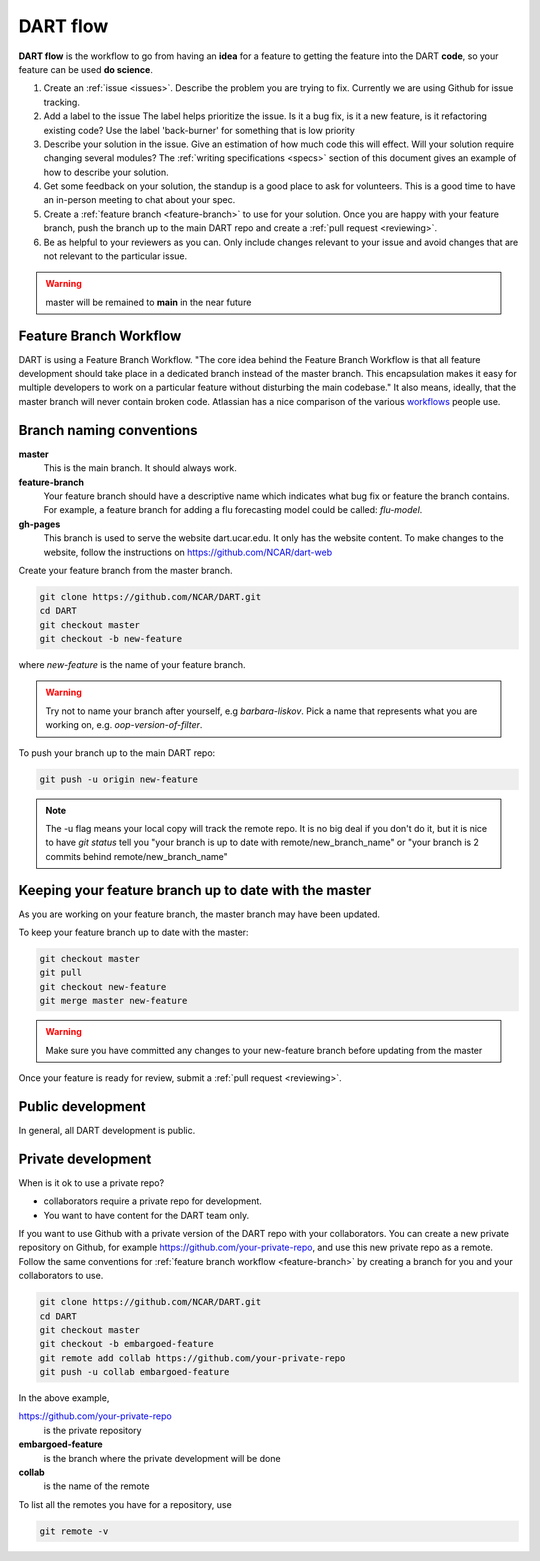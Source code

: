 .. _DART-flow:

DART flow
==========

**DART flow** is the workflow to go from having an **idea** for a feature to getting
the feature into the DART **code**, so your feature can be used **do science**.  


.. image:: dart-flow-pic.jpg
  :width: 800
  :alt: dart-flow



#. Create an :ref:`issue <issues>`. 
   Describe the problem you are trying to fix. Currently we are using Github for 
   issue tracking.
#. Add a label to the issue
   The label helps prioritize the issue.  Is it a bug fix, is it a new feature, 
   is it refactoring existing code?
   Use the label 'back-burner' for something  that is low priority
#. Describe your solution in the issue.
   Give an estimation of how much code this will effect. Will your solution 
   require changing several modules? The :ref:`writing specifications <specs>`
   section of this document gives an example of how to describe your solution. 
#. Get some feedback on your solution, the standup is a good place to ask for volunteers.
   This is a good time to have an in-person meeting to chat about your spec. 
#. Create a :ref:`feature branch <feature-branch>` to use for your solution.  
   Once you are happy with your feature branch, push the branch up to the main 
   DART repo and create a :ref:`pull request <reviewing>`. 
#. Be as helpful to your reviewers as you can.
   Only include changes relevant to your issue and avoid changes that are not 
   relevant to the particular issue.  
    

.. warning::

	master will be remained to **main** in the near future

.. _feature-branch:

Feature Branch Workflow
-----------------------

DART is using a Feature Branch Workflow. "The core idea behind the Feature 
Branch Workflow is that all feature development should take place in a dedicated
branch instead of the master branch. This encapsulation makes it easy for 
multiple developers to work on a particular feature without disturbing the main 
codebase." It also means, ideally, that the master branch will never contain broken
code. Atlassian has a nice comparison of the various 
`workflows <https://www.atlassian.com/git/tutorials/comparing-workflows>`_ 
people use.

Branch naming conventions
--------------------------

**master** 
  This is the main branch.  It should always work.
  
**feature-branch**
  Your feature branch should have a descriptive name which indicates what bug fix
  or feature the branch contains.  For example, a feature branch for adding a flu
  forecasting model could be called: `flu-model`.
  
**gh-pages**
  This branch is used to serve the website dart.ucar.edu. It only has the website
  content.  To make changes to the website, follow the instructions on 
  https://github.com/NCAR/dart-web

  
Create your feature branch from the master branch. 

.. code-block:: text
  
  git clone https://github.com/NCAR/DART.git
  cd DART
  git checkout master
  git checkout -b new-feature

where `new-feature` is the name of your feature branch.

.. warning::
  Try not to name your branch after yourself, e.g `barbara-liskov`. Pick a 
  name that represents what you are working on, e.g. `oop-version-of-filter`.
    

To push your branch up to the main DART repo:
  
.. code-block:: text
  
   git push -u origin new-feature  

.. note::

   The -u flag means your local copy will track the remote repo.
   It is no big deal if you don't do it, but it is nice to have `git status` 
   tell you "your branch is up to date with remote/new_branch_name" or
   "your branch is 2 commits behind remote/new_branch_name"


Keeping your feature branch up to date with the master
-------------------------------------------------------

As you are working on your feature branch, the master branch may have been 
updated.  

To keep your feature branch up to date with the master:

.. code-block:: text
  
  git checkout master
  git pull 
  git checkout new-feature 
  git merge master new-feature

.. warning::
  Make sure you have committed any changes to your new-feature branch before 
  updating from the master  	

Once your feature is ready for review, submit a :ref:`pull request <reviewing>`.

Public development
------------------

In general, all DART development is public. 


Private development
-------------------

When is it ok to use a private repo? 

* collaborators require a private repo for development.
* You want to have content for the DART team only. 

If you want to use Github with a private version of the DART repo with your
collaborators.  You can create a new private repository on Github, for example
https://github.com/your-private-repo, and use this new private repo as a remote.
Follow the same conventions for :ref:`feature branch workflow <feature-branch>` 
by creating a branch for you and your collaborators to use. 

.. code-block:: text
  
  git clone https://github.com/NCAR/DART.git
  cd DART
  git checkout master
  git checkout -b embargoed-feature
  git remote add collab https://github.com/your-private-repo
  git push -u collab embargoed-feature
  
In the above example, 

https://github.com/your-private-repo
    is the private repository
    
**embargoed-feature**
    is the branch where the private development will be done
    
**collab**
    is the name of the remote

To list all the remotes you have for a repository, use

.. code-block:: text

   git remote -v
  


